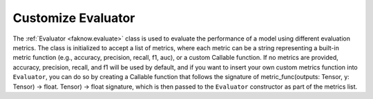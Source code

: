 Customize Evaluator
=================
The :ref:`Evaluator <faknow.evaluate>` class is used to evaluate the performance of a model using different evaluation metrics. The class is
initialized to accept a list of metrics, where each metric can be a string representing a built-in metric function
(e.g., accuracy, precision, recall, f1, auc), or a custom Callable function. If no metrics are provided, accuracy,
precision, recall, and f1 will be used by default, and if you want to insert your own custom metrics function into
``Evaluator``, you can do so by creating a Callable function that follows the signature of metric_func(outputs: Tensor,
y: Tensor) -> float. Tensor) -> float signature, which is then passed to the ``Evaluator`` constructor as part of the metrics list.
